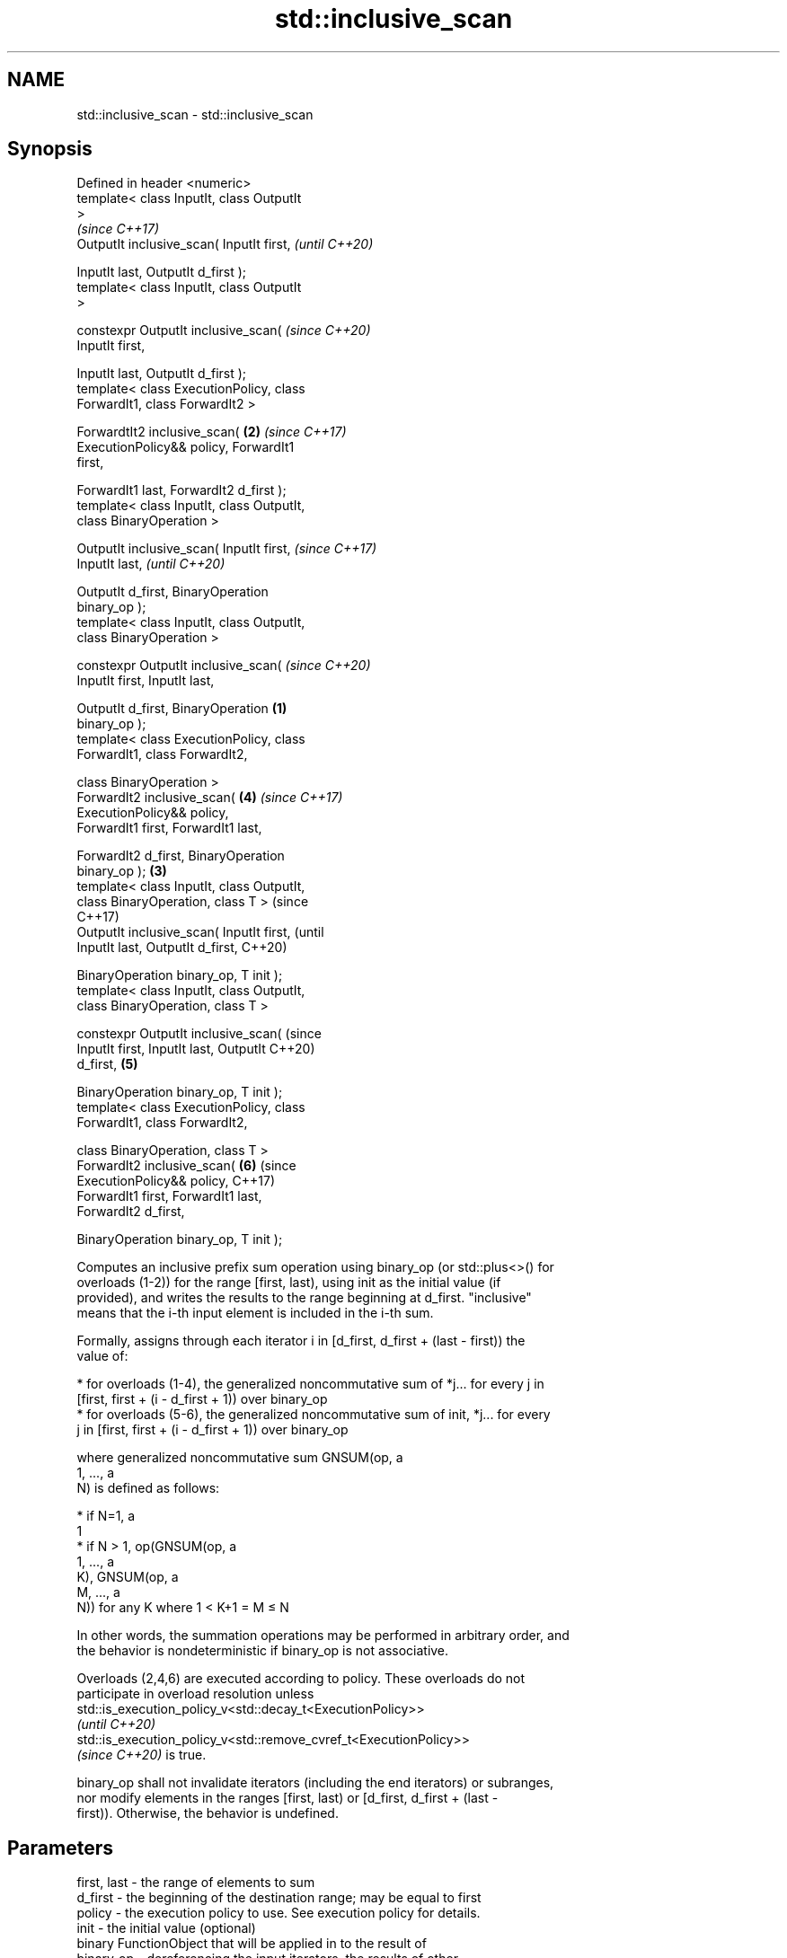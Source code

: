 .TH std::inclusive_scan 3 "2022.07.31" "http://cppreference.com" "C++ Standard Libary"
.SH NAME
std::inclusive_scan \- std::inclusive_scan

.SH Synopsis
   Defined in header <numeric>
   template< class InputIt, class OutputIt
   >
                                                    \fI(since C++17)\fP
   OutputIt inclusive_scan( InputIt first,          \fI(until C++20)\fP

   InputIt last, OutputIt d_first );
   template< class InputIt, class OutputIt
   >

   constexpr OutputIt inclusive_scan(               \fI(since C++20)\fP
   InputIt first,

   InputIt last, OutputIt d_first );
   template< class ExecutionPolicy, class
   ForwardIt1, class ForwardIt2 >

   ForwardtIt2 inclusive_scan(                  \fB(2)\fP \fI(since C++17)\fP
   ExecutionPolicy&& policy, ForwardIt1
   first,

   ForwardIt1 last, ForwardIt2 d_first );
   template< class InputIt, class OutputIt,
   class BinaryOperation >

   OutputIt inclusive_scan( InputIt first,                        \fI(since C++17)\fP
   InputIt last,                                                  \fI(until C++20)\fP

   OutputIt d_first, BinaryOperation
   binary_op );
   template< class InputIt, class OutputIt,
   class BinaryOperation >

   constexpr OutputIt inclusive_scan(                             \fI(since C++20)\fP
   InputIt first, InputIt last,

   OutputIt d_first, BinaryOperation        \fB(1)\fP
   binary_op );
   template< class ExecutionPolicy, class
   ForwardIt1, class ForwardIt2,

   class BinaryOperation >
   ForwardIt2 inclusive_scan(                       \fB(4)\fP           \fI(since C++17)\fP
   ExecutionPolicy&& policy,
   ForwardIt1 first, ForwardIt1 last,

   ForwardIt2 d_first, BinaryOperation
   binary_op );                                 \fB(3)\fP
   template< class InputIt, class OutputIt,
   class BinaryOperation, class T >                                             (since
                                                                                C++17)
   OutputIt inclusive_scan( InputIt first,                                      (until
   InputIt last, OutputIt d_first,                                              C++20)

   BinaryOperation binary_op, T init );
   template< class InputIt, class OutputIt,
   class BinaryOperation, class T >

   constexpr OutputIt inclusive_scan(                                           (since
   InputIt first, InputIt last, OutputIt                                        C++20)
   d_first,                                         \fB(5)\fP

   BinaryOperation binary_op, T init );
   template< class ExecutionPolicy, class
   ForwardIt1, class ForwardIt2,

   class BinaryOperation, class T >
   ForwardIt2 inclusive_scan(                                     \fB(6)\fP           (since
   ExecutionPolicy&& policy,                                                    C++17)
   ForwardIt1 first, ForwardIt1 last,
   ForwardIt2 d_first,

   BinaryOperation binary_op, T init );

   Computes an inclusive prefix sum operation using binary_op (or std::plus<>() for
   overloads (1-2)) for the range [first, last), using init as the initial value (if
   provided), and writes the results to the range beginning at d_first. "inclusive"
   means that the i-th input element is included in the i-th sum.

   Formally, assigns through each iterator i in [d_first, d_first + (last - first)) the
   value of:

     * for overloads (1-4), the generalized noncommutative sum of *j... for every j in
       [first, first + (i - d_first + 1)) over binary_op
     * for overloads (5-6), the generalized noncommutative sum of init, *j... for every
       j in [first, first + (i - d_first + 1)) over binary_op

   where generalized noncommutative sum GNSUM(op, a
   1, ..., a
   N) is defined as follows:

     * if N=1, a
       1
     * if N > 1, op(GNSUM(op, a
       1, ..., a
       K), GNSUM(op, a
       M, ..., a
       N)) for any K where 1 < K+1 = M ≤ N

   In other words, the summation operations may be performed in arbitrary order, and
   the behavior is nondeterministic if binary_op is not associative.

   Overloads (2,4,6) are executed according to policy. These overloads do not
   participate in overload resolution unless
   std::is_execution_policy_v<std::decay_t<ExecutionPolicy>>
   \fI(until C++20)\fP
   std::is_execution_policy_v<std::remove_cvref_t<ExecutionPolicy>>
   \fI(since C++20)\fP is true.

   binary_op shall not invalidate iterators (including the end iterators) or subranges,
   nor modify elements in the ranges [first, last) or [d_first, d_first + (last -
   first)). Otherwise, the behavior is undefined.

.SH Parameters

   first, last     -     the range of elements to sum
   d_first         -     the beginning of the destination range; may be equal to first
   policy          -     the execution policy to use. See execution policy for details.
   init            -     the initial value (optional)
                         binary FunctionObject that will be applied in to the result of
   binary_op       -     dereferencing the input iterators, the results of other
                         binary_op, and init (if provided).
.SH Type requirements
   -
   InputIt must meet the requirements of LegacyInputIterator.
   -
   OutputIt must meet the requirements of LegacyOutputIterator.
   -
   ForwardIt1 must meet the requirements of LegacyForwardIterator.
   -
   ForwardIt2 must meet the requirements of LegacyForwardIterator.
   -
   If init is not provided, decltype(first)'s value_type must be MoveConstructible and
   binary_op(*first, *first) must be convertible to decltype(first)'s value type.
   -
   T (if init is provided) must meet the requirements of MoveConstructible. All of
   binary_op(init, *first), binary_op(init, init), and binary_op(*first, *first) must
   be convertible to T

.SH Return value

   Iterator to the element past the last element written.

.SH Complexity

   O(last - first) applications of the binary operation

.SH Exceptions

   The overloads with a template parameter named ExecutionPolicy report errors as
   follows:

     * If execution of a function invoked as part of the algorithm throws an exception
       and ExecutionPolicy is one of the standard policies, std::terminate is called.
       For any other ExecutionPolicy, the behavior is implementation-defined.
     * If the algorithm fails to allocate memory, std::bad_alloc is thrown.

.SH Example


// Run this code

 #include <functional>
 #include <iostream>
 #include <iterator>
 #include <numeric>
 #include <vector>

 int main()
 {
   std::vector data {3, 1, 4, 1, 5, 9, 2, 6};

   std::cout << "exclusive sum: ";
   std::exclusive_scan(data.begin(), data.end(),
                       std::ostream_iterator<int>(std::cout, " "),
                       0);
   std::cout << "\\ninclusive sum: ";
   std::inclusive_scan(data.begin(), data.end(),
                       std::ostream_iterator<int>(std::cout, " "));

   std::cout << "\\n\\nexclusive product: ";
   std::exclusive_scan(data.begin(), data.end(),
                       std::ostream_iterator<int>(std::cout, " "),
                       1, std::multiplies<>{});
   std::cout << "\\ninclusive product: ";
   std::inclusive_scan(data.begin(), data.end(),
                       std::ostream_iterator<int>(std::cout, " "),
                       std::multiplies<>{});
 }

.SH Output:

 exclusive sum: 0 3 4 8 9 14 23 25
 inclusive sum: 3 4 8 9 14 23 25 31

 exclusive product: 1 3 3 12 12 60 540 1080
 inclusive product: 3 3 12 12 60 540 1080 6480

.SH See also

                            computes the differences between adjacent elements in a
   adjacent_difference      range
                            \fI(function template)\fP
   accumulate               sums up a range of elements
                            \fI(function template)\fP
   partial_sum              computes the partial sum of a range of elements
                            \fI(function template)\fP
   transform_inclusive_scan applies an invocable, then calculates inclusive scan
   \fI(C++17)\fP                  \fI(function template)\fP
   exclusive_scan           similar to std::partial_sum, excludes the ith input element
   \fI(C++17)\fP                  from the ith sum
                            \fI(function template)\fP
